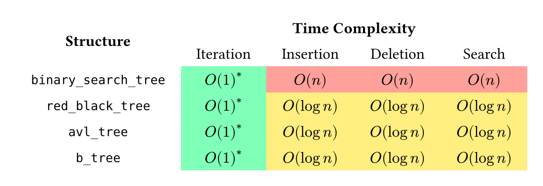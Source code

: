 #set page(width: auto, height: auto, margin: 1em)

#let O1a = grid.cell(fill: lime.lighten(50%), $O(1)^*$)
#let Ologn = grid.cell(fill: yellow.lighten(50%), $O(log n)$)
#let On = grid.cell(fill: red.lighten(50%), $O(n)$)

#grid(
    align: center + horizon,
    inset: (left: 1em, right: 1em, top: .5em, bottom: .5em),
    columns: 5,
    grid.cell(rowspan: 2)[*Structure*],
    grid.cell(colspan: 4)[*Time Complexity*],
    [Iteration], [Insertion], [Deletion], [Search],
    `binary_search_tree`, O1a, On, On, On,
    `red_black_tree`, O1a, Ologn, Ologn, Ologn,
    `avl_tree`, O1a, Ologn, Ologn, Ologn,
    `b_tree`, O1a, Ologn, Ologn, Ologn,
)
